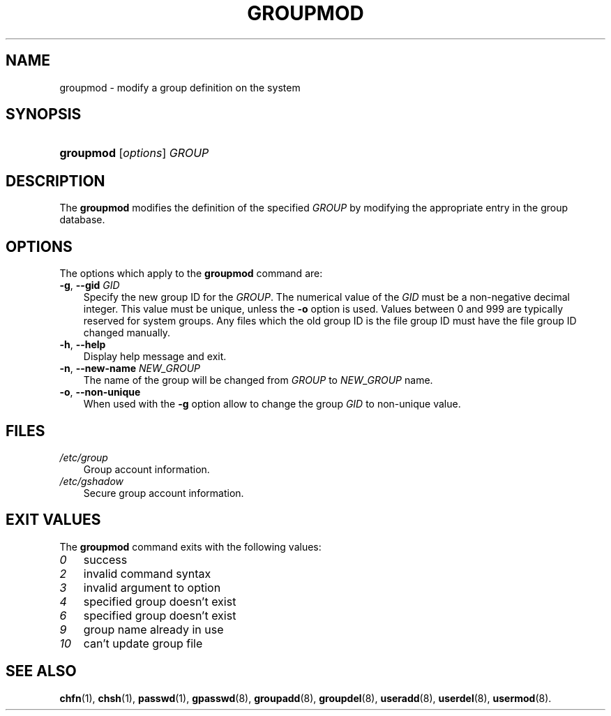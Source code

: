 .\"     Title: groupmod
.\"    Author: 
.\" Generator: DocBook XSL Stylesheets v1.70.1 <http://docbook.sf.net/>
.\"      Date: 07/30/2006
.\"    Manual: System Management Commands
.\"    Source: System Management Commands
.\"
.TH "GROUPMOD" "8" "07/30/2006" "System Management Commands" "System Management Commands"
.\" disable hyphenation
.nh
.\" disable justification (adjust text to left margin only)
.ad l
.SH "NAME"
groupmod \- modify a group definition on the system
.SH "SYNOPSIS"
.HP 9
\fBgroupmod\fR [\fIoptions\fR] \fIGROUP\fR
.SH "DESCRIPTION"
.PP
The
\fBgroupmod\fR
modifies the definition of the specified
\fIGROUP\fR
by modifying the appropriate entry in the group database.
.SH "OPTIONS"
.PP
The options which apply to the
\fBgroupmod\fR
command are:
.TP 3n
\fB\-g\fR, \fB\-\-gid\fR \fIGID\fR
Specify the new group ID for the
\fIGROUP\fR. The numerical value of the
\fIGID\fR
must be a non\-negative decimal integer. This value must be unique, unless the
\fB\-o\fR
option is used. Values between 0 and 999 are typically reserved for system groups. Any files which the old group ID is the file group ID must have the file group ID changed manually.
.TP 3n
\fB\-h\fR, \fB\-\-help\fR
Display help message and exit.
.TP 3n
\fB\-n\fR, \fB\-\-new\-name\fR \fINEW_GROUP\fR
The name of the group will be changed from
\fIGROUP\fR
to
\fINEW_GROUP\fR
name.
.TP 3n
\fB\-o\fR, \fB\-\-non\-unique\fR
When used with the
\fB\-g\fR
option allow to change the group
\fIGID\fR
to non\-unique value.
.SH "FILES"
.TP 3n
\fI/etc/group\fR
Group account information.
.TP 3n
\fI/etc/gshadow\fR
Secure group account information.
.SH "EXIT VALUES"
.PP
The
\fBgroupmod\fR
command exits with the following values:
.TP 3n
\fI0\fR
success
.TP 3n
\fI2\fR
invalid command syntax
.TP 3n
\fI3\fR
invalid argument to option
.TP 3n
\fI4\fR
specified group doesn't exist
.TP 3n
\fI6\fR
specified group doesn't exist
.TP 3n
\fI9\fR
group name already in use
.TP 3n
\fI10\fR
can't update group file
.SH "SEE ALSO"
.PP

\fBchfn\fR(1),
\fBchsh\fR(1),
\fBpasswd\fR(1),
\fBgpasswd\fR(8),
\fBgroupadd\fR(8),
\fBgroupdel\fR(8),
\fBuseradd\fR(8),
\fBuserdel\fR(8),
\fBusermod\fR(8).
